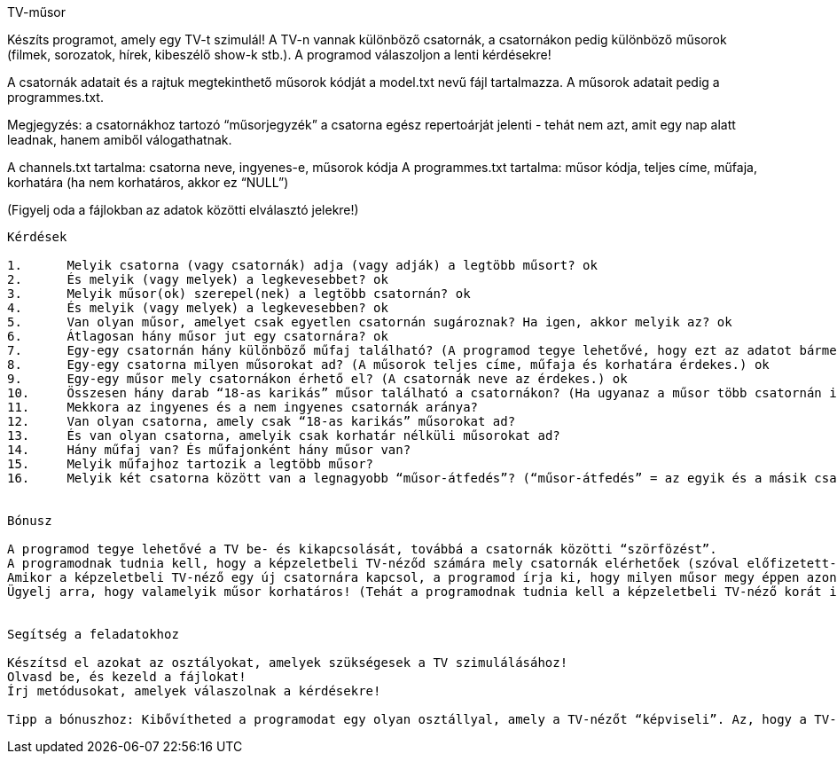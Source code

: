TV-műsor

Készíts programot, amely egy TV-t szimulál!
A TV-n vannak különböző csatornák, a csatornákon pedig különböző műsorok (filmek, sorozatok, hírek, kibeszélő show-k stb.).
A programod válaszoljon a lenti kérdésekre!

A csatornák adatait és a rajtuk megtekinthető műsorok kódját a model.txt nevű fájl tartalmazza. A műsorok adatait pedig a programmes.txt.

Megjegyzés: a csatornákhoz tartozó “műsorjegyzék” a csatorna egész repertoárját jelenti - tehát nem azt, amit egy nap alatt leadnak, hanem amiből válogathatnak.

A channels.txt tartalma:
csatorna neve, ingyenes-e, műsorok kódja
A programmes.txt tartalma:
műsor kódja, teljes címe, műfaja, korhatára (ha nem korhatáros, akkor ez “NULL”)

(Figyelj oda a fájlokban az adatok közötti elválasztó jelekre!)

---------------------------------------------

Kérdések

1.	Melyik csatorna (vagy csatornák) adja (vagy adják) a legtöbb műsort? ok
2.	És melyik (vagy melyek) a legkevesebbet? ok
3.	Melyik műsor(ok) szerepel(nek) a legtöbb csatornán? ok
4.	És melyik (vagy melyek) a legkevesebben? ok
5.	Van olyan műsor, amelyet csak egyetlen csatornán sugároznak? Ha igen, akkor melyik az? ok
6.	Átlagosan hány műsor jut egy csatornára? ok
7.	Egy-egy csatornán hány különböző műfaj található? (A programod tegye lehetővé, hogy ezt az adatot bármelyik csatornáról lekérdezhessük.)
8.	Egy-egy csatorna milyen műsorokat ad? (A műsorok teljes címe, műfaja és korhatára érdekes.) ok
9.	Egy-egy műsor mely csatornákon érhető el? (A csatornák neve az érdekes.) ok
10.	Összesen hány darab “18-as karikás” műsor található a csatornákon? (Ha ugyanaz a műsor több csatornán is szerepel, akkor az egynek számít.)
11.	Mekkora az ingyenes és a nem ingyenes csatornák aránya?
12.	Van olyan csatorna, amely csak “18-as karikás” műsorokat ad?
13.	És van olyan csatorna, amelyik csak korhatár nélküli műsorokat ad?
14.	Hány műfaj van? És műfajonként hány műsor van?
15.	Melyik műfajhoz tartozik a legtöbb műsor?
16.	Melyik két csatorna között van a legnagyobb “műsor-átfedés”? (“műsor-átfedés” = az egyik és a másik csatorna is adja ugyanazt a műsort)


Bónusz

A programod tegye lehetővé a TV be- és kikapcsolását, továbbá a csatornák közötti “szörfözést”.
A programodnak tudnia kell, hogy a képzeletbeli TV-néződ számára mely csatornák elérhetőek (szóval előfizetett-e vajon azokra a csatornákra, amelyek nem ingyenesek).
Amikor a képzeletbeli TV-néző egy új csatornára kapcsol, a programod írja ki, hogy milyen műsor megy éppen azon a csatornán! (Megjegyzés: Nem kell a valóságot teljesen szimulálnod! A programod nyilván gyorsabban fut, mint amennyi ideig egy film tart… legalábbis remélhetőleg. De a programodban sugárzott műsorok ideje is lehet ennek megfelelően gyorsabb.)
Ügyelj arra, hogy valamelyik műsor korhatáros! (Tehát a programodnak tudnia kell a képzeletbeli TV-néző korát is.)


Segítség a feladatokhoz

Készítsd el azokat az osztályokat, amelyek szükségesek a TV szimulálásához!
Olvasd be, és kezeld a fájlokat!
Írj metódusokat, amelyek válaszolnak a kérdésekre!

Tipp a bónuszhoz: Kibővítheted a programodat egy olyan osztállyal, amely a TV-nézőt “képviseli”. Az, hogy a TV-néző TV-jén hány csatorna elérhető, lehet akár véletlenszerű is.
